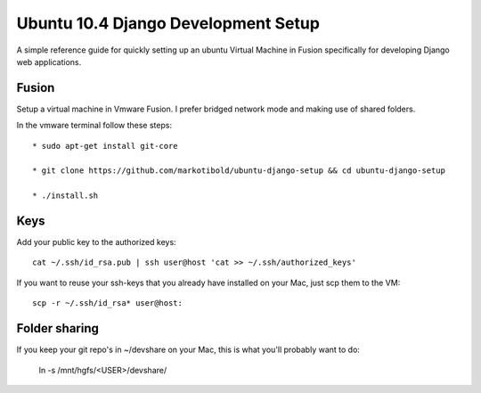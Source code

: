 Ubuntu 10.4 Django Development Setup
====================================

A simple reference guide for quickly setting up an ubuntu Virtual Machine in Fusion specifically for
developing Django web applications.

Fusion
------

Setup a virtual machine in Vmware Fusion. I prefer bridged network mode and making use of shared folders.

In the vmware terminal follow these steps::

	* sudo apt-get install git-core

	* git clone https://github.com/markotibold/ubuntu-django-setup && cd ubuntu-django-setup	

	* ./install.sh

Keys
----

Add your public key to the authorized keys::

	cat ~/.ssh/id_rsa.pub | ssh user@host 'cat >> ~/.ssh/authorized_keys'

If you want to reuse your ssh-keys that you already have installed on your Mac, just scp them to the VM::

	scp -r ~/.ssh/id_rsa* user@host:
		
Folder sharing
--------------

If you keep your git repo's in ~/devshare on your Mac, this is what you'll probably want to do:

	ln -s /mnt/hgfs/<USER>/devshare/

